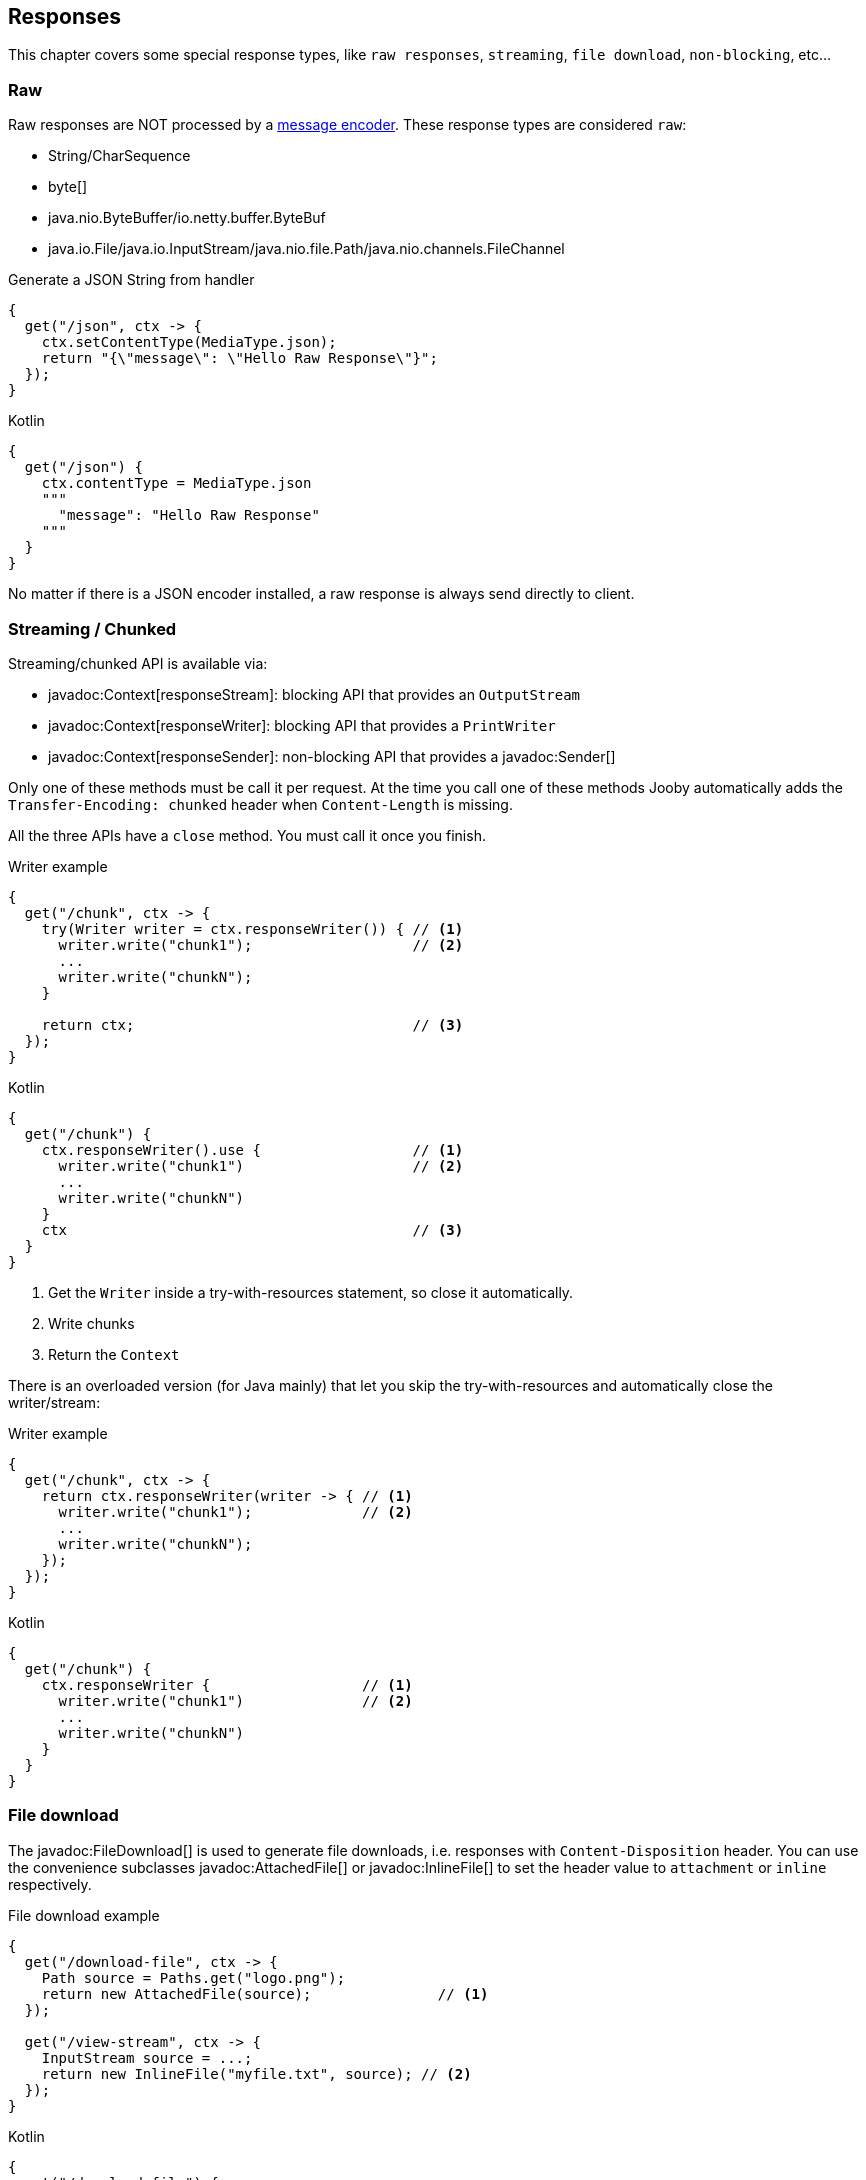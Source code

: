 == Responses

This chapter covers some special response types, like `raw responses`, `streaming`, `file download`, `non-blocking`, etc...

=== Raw

Raw responses are NOT processed by a <<context-response-body-message-encoder, message encoder>>. These response types are considered `raw`:

- String/CharSequence
- byte[]
- java.nio.ByteBuffer/io.netty.buffer.ByteBuf
- java.io.File/java.io.InputStream/java.nio.file.Path/java.nio.channels.FileChannel

.Generate a JSON String from handler
[source,java,role="primary"]
----
{
  get("/json", ctx -> {
    ctx.setContentType(MediaType.json);
    return "{\"message\": \"Hello Raw Response\"}";
  });
}
----

.Kotlin
[source,kotlin,role="secondary"]
----
{
  get("/json") {
    ctx.contentType = MediaType.json
    """
      "message": "Hello Raw Response"
    """
  }
}
----

No matter if there is a JSON encoder installed, a raw response is always send directly to client.

=== Streaming / Chunked

Streaming/chunked API is available via:

- javadoc:Context[responseStream]: blocking API that provides an `OutputStream`
- javadoc:Context[responseWriter]: blocking API that provides a `PrintWriter`
- javadoc:Context[responseSender]: non-blocking API that provides a javadoc:Sender[]

Only one of these methods must be call it per request. At the time you call one of these methods Jooby
automatically adds the `Transfer-Encoding: chunked` header when `Content-Length` is missing.

All the three APIs have a `close` method. You must call it once you finish.

.Writer example
[source,java,role="primary"]
----
{
  get("/chunk", ctx -> {
    try(Writer writer = ctx.responseWriter()) { // <1>
      writer.write("chunk1");                   // <2>
      ...
      writer.write("chunkN");
    }

    return ctx;                                 // <3>
  });
}
----

.Kotlin
[source,kotlin,role="secondary"]
----
{
  get("/chunk") {
    ctx.responseWriter().use {                  // <1>
      writer.write("chunk1")                    // <2>
      ...
      writer.write("chunkN")
    }
    ctx                                         // <3>
  }
}
----

<1> Get the `Writer` inside a try-with-resources statement, so close it automatically. 
<2> Write chunks
<3> Return the `Context`

There is an overloaded version (for Java mainly) that let you skip the try-with-resources and
automatically close the writer/stream:

.Writer example
[source,java,role="primary"]
----
{
  get("/chunk", ctx -> {
    return ctx.responseWriter(writer -> { // <1>
      writer.write("chunk1");             // <2>
      ...
      writer.write("chunkN");
    });
  });
}
----

.Kotlin
[source,kotlin,role="secondary"]
----
{
  get("/chunk") {
    ctx.responseWriter {                  // <1>
      writer.write("chunk1")              // <2>
      ...
      writer.write("chunkN")
    }
  }
}
----

=== File download

The javadoc:FileDownload[] is used to generate file downloads, i.e. responses with 
`Content-Disposition` header. You can use the convenience subclasses javadoc:AttachedFile[]
or javadoc:InlineFile[] to set the header value to `attachment` or `inline` respectively.

.File download example
[source,java,role="primary"]
----
{
  get("/download-file", ctx -> {
    Path source = Paths.get("logo.png");
    return new AttachedFile(source);               // <1>
  });
  
  get("/view-stream", ctx -> {
    InputStream source = ...;
    return new InlineFile("myfile.txt", source); // <2>
  });
}
----

.Kotlin
[source,kotlin,role="secondary"]
----
{
  get("/download-file") {
    val source = Paths.get("logo.png")
    AttachedFile(source)                // <1>
  }

  get("/view-stream") {
    val source = ...
    InlineFile("myfile.txt", source)  // <2>
  }
}
----

<1> Send a download from an `InputStream`
<2> Send a download from a `File`

Another possibility is to use one of the static builder methods of `FileDownload` and specify
the download type (attachment or inline) later.

.File download with builder method
[source,java,role="primary"]
----
FileDownload.Builder produceDownload(Context ctx) {
  return FileDownload.build(...);
}

{
  get("/view", ctx -> produceDownload(ctx).inline());
  
  get("/download", ctx -> produceDownload(ctx).attachment());
}
----

.Kotlin
[source,kotlin,role="secondary"]
----
fun produceDownload(ctx: Context) = FileDownload.build(...)

{
  get("/view") {
    produceDownload(it).inline()
  }

  get("/download") {
    produceDownload(it).attachment()
  }
}
----

=== NonBlocking

Non-blocking responses are a new feature of Jooby 2.x.

From user point of view there is nothing special about them, you just write your route handler as
usually do with blocking types.

Before we jump to each of the supported types, we need to learn what occurs in the pipeline when
there is a non-blocking route handler.

.In event loop
[source,java,role="primary"]
----
{
  mode(EVENT_LOOP);                  // <1>

  use(ReactiveSupport.concurrent()); // <2>

  get("/non-blocking", ctx -> {

    return CompletableFuture         // <3>
        .supplyAsync(() -> {
          ...                        // <4>
        });
  })
}
----

.Kotlin
[source,kotlin,role="secondary"]
----
{
  mode(EVENT_LOOP)                   // <1>

  use(ReactiveSupport.concurrent()); // <2>

  get("/non-blocking") {

    CompletableFuture                // <3>
        .supplyAsync {
          ...                        // <4>
        }
  }
}
----

<1> App run in *event loop*
<2> Indicates we want to go non-blocking and handle CompletableFuture responses.
<3> Value is provided from *event loop*. No blocking code is permitted
<4> Value is computed/produces from completable future context

Running your `App3508` in *worker* mode works identically, except for we are able to do blocking calls:

.In worker mode
[source,java,role="primary"]
----
{
  mode(WORKER);                      // <1>

  use(ReactiveSupport.concurrent()); // <2>

  get("/blocking", ctx -> {

    return CompletableFuture         // <3>
        .supplyAsync(() -> {
          ...                        // <4>
        });
  })
}
----

.Kotlin
[source,kotlin,role="secondary"]
----
{
  mode(WORKER)                       // <1>

  use(ReactiveSupport.concurrent())  // <2>

  get("/blocking") {

    CompletableFuture                // <3>
        .supplyAsync {
          ...                        // <4>
        }
  }
}
----

<1> App run in *worker mode*
<2> Indicates we want to go non-blocking and handle CompletableFuture responses.
<3> Value is provided from *worker mode*. Blocking code is permitted
<4> Value is computed/produces from completable future context

Running your `App3508` in *default* mode works identically to running in the *event loop* mode:

.In default mode
[source,java,role="primary"]
----
{
  mode(DEFAULT);                     // <1>

  use(ReactiveSupport.concurrent()); // <2>

  get("/non-blocking", ctx -> {

    return CompletableFuture         // <3>
        .supplyAsync(() -> {
          ...                        // <4>
        });
  })
}
----

.Kotlin
[source,kotlin,role="secondary"]
----
{
  mode(DEFAULT)                     // <1>

  get("/non-blocking") {

    ...                             // <2>

    CompletableFuture               // <3>
        .supplyAsync {
          ...                       // <4>
        }
  }
}
----

<1> App run in *worker mode*
<2> Indicates we want to go non-blocking and handle CompletableFuture responses.
<3> Value is provided from *worker mode*. Blocking code is permitted
<4> Value is computed/produces from completable future context

The *default* mode mimics the *event loop* mode execution when route produces a *non-blocking* type.

==== CompletableFuture

CompletableFuture is considered a non-blocking type which is able to produces a single result:

.Java
[source,java, role="primary"]
----
{
  use(ReactiveSupport.concurrent());

  get("/non-blocking", ctx -> {
    return CompletableFuture
        .supplyAsync(() -> "Completable Future!")
        .thenApply(it -> "Hello " + it);
  })
}
----

.Kotlin
[source,kotlin,role="secondary"]
----
{
  use(ReactiveSupport.concurrent())

  get("/non-blocking") {
    CompletableFuture
        .supplyAsync { "Completable Future!" }
        .thenApply { "Hello $it" }
  }
}
----

[NOTE]
=====
Completable future responses require explicit handler setup ONLY in script/lambda routes. For MVC
routes you don't need to setup any handler. It is done automatically based on route response type.
=====

==== Mutiny

1) Add the https://smallrye.io/smallrye-mutiny[SmallRye Mutiny] dependency:

[dependency, artifactId="jooby-mutiny"]
.

2) Write code:

===== Uni

.Java
[source,java, role="primary"]
----
import io.jooby.mutiny;
import io.smallrye.mutiny.Uni;

{
  // Add response handler:
  use(Mutiny.mutiny());

  get("/non-blocking", ctx -> {
    return Uni.createFrom()
       .completionStage(supplyAsync(() -> "Uni"))
       .map(it -> "Hello " + it);
  })
}
----

.Kotlin
[source,kotlin,role="secondary"]
----
import io.jooby.mutiny
import io.smallrye.mutiny.Uni

{
  // Add response handler:
  use(Mutiny.mutiny())

  get("/non-blocking") {
    Uni.createFrom()
      .completionStage{ supplyAsync { "Uni" }}
      .map{"Hello $it"}
  }
}
----

===== Multi

.Java
[source,java, role="primary"]
----
import io.jooby.mutiny;
import io.smallrye.mutiny.Multi;

{
  // Add response handler:
  use(Mutiny.mutiny());

  get("/non-blocking", ctx -> {
    return Multi.createFrom().range(1, 11)
        .map(it -> it + ", ");
  })
}
----

.Kotlin
[source,kotlin,role="secondary"]
----
import io.jooby.mutiny
import io.smallrye.mutiny.Multi

{
  get("/non-blocking") {
    Multi.createFrom().range(1, 11)
        .map{ "$it, " }
  }
}
----

For Multi, Jooby builds a `chunked` response. That:

. Set the `Transfer-Encoding: chunked` header
. Each item means new `chunk` send it to client

[NOTE]
=====
Mutiny responses require explicit handler setup ONLY in script/lambda routes. For MVC
routes you don't need to setup any handler. It is done automatically based on route response type.
=====

==== RxJava

1) Add the https://github.com/ReactiveX/RxJava[RxJava] dependency:

[dependency, artifactId="jooby-rxjava3"]
.

2) Write code:

===== Single

.Java
[source,java, role="primary"]
----
import io.jooby.rxjava3.Reactivex;

{
  use(Reactivex.rx());

  get("/non-blocking", ctx -> {
    return Single
        .fromCallable(() -> "Single")
        .map(it -> "Hello " + it);
  })
}
----

.Kotlin
[source,kotlin,role="secondary"]
----
import io.jooby.rxjava3.Reactivex

{
  use(Reactivex.rx())

  get("/non-blocking") {
    Single
        .fromCallable { "Single" }
        .map { "Hello $it" }
  }
}
----

===== Flowable

.Java
[source,java, role="primary"]
----
import io.jooby.rxjava3.Reactivex;

{
  use(Reactivex.rx());

  get("/non-blocking", ctx -> {
    return Flowable.range(1, 10)
        .map(it -> it + ", ");
  })
}
----

.Kotlin
[source,kotlin,role="secondary"]
----
import io.jooby.rxjava3.Reactivex

{
  use(Reactivex.rx());

  get("/non-blocking") {
    Flowable.range(1, 10)
        .map{ "$it, " }
  }
}
----

For Flowable, Jooby builds a `chunked` response. That:

. Set the `Transfer-Encoding: chunked` header
. Each item means new `chunk` send it to client

[NOTE]
=====
Rx responses require explicit handler setup ONLY in script/lambda routes. For MVC
routes you don't need to setup any handler. It is done automatically based on route response type.
=====

==== Reactor

1) Add the https://projectreactor.io/[Reactor] dependency:

[dependency, artifactId="jooby-reactor"]
.

2) Write code:

===== Mono

.Java
[source,java, role="primary"]
----
import io.jooby.Reactor;

{
  use(Reactor.reactor());

  get("/non-blocking", ctx -> {
    return Mono
        .fromCallable(() -> "Mono")
        .map(it -> "Hello " + it);
  })
}
----

.Kotlin
[source,kotlin,role="secondary"]
----
import io.jooby.Reactor

{
  use(Reactor.reactor())

  get("/non-blocking") {
    Mono
        .fromCallable { "Mono" }
        .map { "Hello $it" }
  }
}
----

===== Flux

.Java
[source,java, role="primary"]
----
import io.jooby.Reactor;

{
  use(Reactor.reactor())

  get("/non-blocking", ctx -> {
    return Flux.range(1, 10)
        .map(it -> it + ", ");
  })
}
----

.Kotlin
[source,kotlin,role="secondary"]
----
import io.jooby.Reactor

{
  use(Reactor.reactor())

  get("/non-blocking") {
    Flux.range(1, 10)
        .map{ "$it, " }
  }
}
----

For Flux, Jooby builds a `chunked` response. That:

. Set the `Transfer-Encoding: chunked` header
. Each item means new `chunk` send it to client

[NOTE]
=====
Reactor responses require explicit handler setup ONLY in script/lambda routes. For MVC
routes you don't need to setup any handler. It is done automatically based on route response type.
=====

==== Kotlin Coroutines

.Coroutine handler:
[source, kotlin]
----
{
  coroutine {
    get("/") {
      delay(100)           // <1>
      "Hello Coroutines!"  // <2>
    }
  }
}
----

<1> Call a suspending function
<2> Send response to client

.Here is another example with an extension and suspending function:
[source, kotlin]
----
{
  coroutine {
    get("/") {
      ctx.doSomething()         // <1>
    }
  }
}

suspend fun Context.doSomething(): String {
  delay(100)                  // <2>
  return "Hello Coroutines!"  // <3>
}
----

<1> Call extension suspending function
<2> Call a suspending function or do a blocking call
<3> Send response to client

A coroutine works like any of the other non-blocking types. You start Jooby using the **event loop**
or **default mode**, Jooby creates a coroutine context to execute it.

Jooby uses the *worker executor* to creates a coroutine context. As described in <<worker-executor, worker executor section>>
this is provided by the web server implementation unless you provided your own.

.Coroutines with custom executor:
[source, kotlin]
----
{
  worker(Executors.newCachedThreadPool())

  coroutine {
    get("/") {
      val n = 5 * 5        // <1>
      delay(100)           // <2>
      "Hello Coroutines!"  // <3>
    }
  }
}
----

<1> Statement run in the *worker executor* (cached thread pool)
<2> Call a suspending function
<3> Produces a response

Coroutines always run in the <<worker-executor, worker executor>>. There is an experimental API where
coroutines run in the *caller thread*(event loop in this case) until a suspending function is found.

Jooby allows you to use this experimental API by setting the `coroutineStart` option:

.UNDISPATCHED
[source, kotlin]
----
{
  coroutine(CoroutineStart.UNDISPATCHED) {
    get("/") {
      val n = 5 * 5        // <1>
      delay(100)           // <2>
      "Hello Coroutines!"  // <3>
    }
  }
}
----

<1> Statement run in the *event loop* (caller thread)
<2> Call a suspending function and dispatch to *worker executor*
<3> Produces a response from *worker executor*

You can also extend the `CoroutineContext` in which the coroutine routes run:

.launchContext
[source, kotlin]
----
{
  coroutine {
    launchContext { MDCContext() } // <1>
  
    get("/") {
      ...
    }
  }
}
----

<1> The lambda is run before launching each coroutine, so it can customize the `CoroutineContext` for
the request, e.g. store/restore MDC, transaction, or anything else that your handlers need. 

{love} {love}!

=== Send methods

Jooby provides a family of `send()` methods that produces a response via side effects.

.send text
[source,java,role="primary"]
----
{
  get("/", ctx -> {
    return ctx.send("Hello World!");
  });
}
----

.Kotlin
[source,kotlin,role="secondary"]
----
{
  get("/") {
    ctx.send("Hello World!")
  }
}
----

Beside we operate via side effects, the route still returns something. This is required because a route
handler is a function which always produces a result.

All the send methods returns the current `Context`, this signal Jooby that we want to operate via
side effects ignoring the output of the route handler.

Family of send methods include:

- javadoc:Context[send, byte[\]]
- javadoc:Route[consumes, io.jooby.MediaType...]
- javadoc:Context[send, java.nio.Buffer]
- javadoc:Context[send, java.lang.String]
- javadoc:Context[send, java.nio.file.Path]
- javadoc:Context[send, java.io.File]
- javadoc:Context[send, java.nio.channels.FileChannel]
- javadoc:Context[send, io.jooby.FileDownload]
- javadoc:Context[send, io.jooby.StatusCode]
